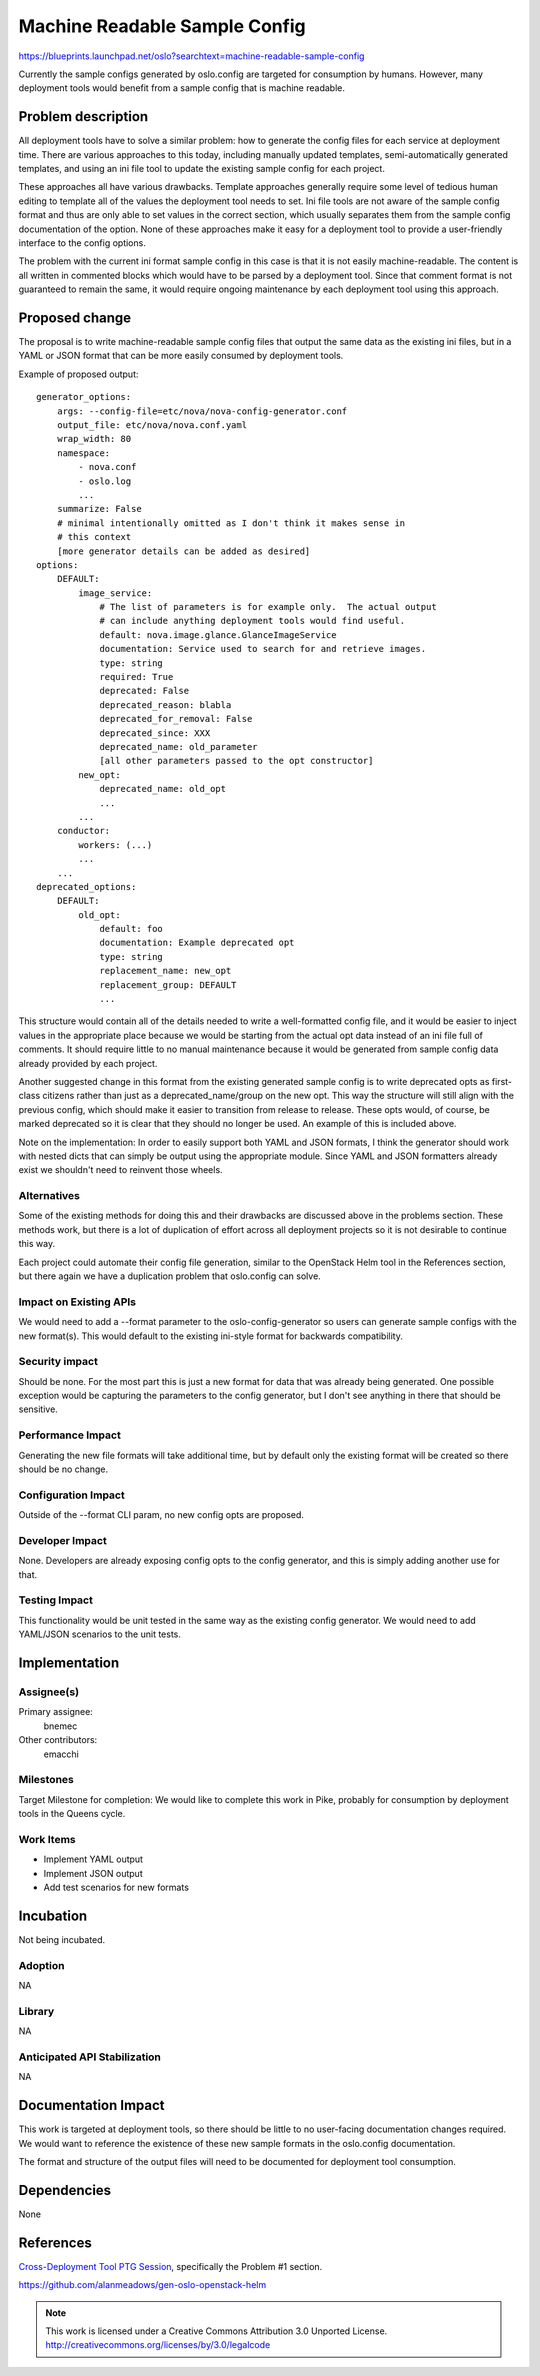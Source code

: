 ================================
 Machine Readable Sample Config
================================

https://blueprints.launchpad.net/oslo?searchtext=machine-readable-sample-config

Currently the sample configs generated by oslo.config are targeted for
consumption by humans.  However, many deployment tools would benefit from a
sample config that is machine readable.

Problem description
===================

All deployment tools have to solve a similar problem: how to generate the
config files for each service at deployment time.  There are various approaches
to this today, including manually updated templates, semi-automatically
generated templates, and using an ini file tool to update the existing sample
config for each project.

These approaches all have various drawbacks.  Template approaches generally
require some level of tedious human editing to template all of the values
the deployment tool needs to set.  Ini file tools are not aware of the sample
config format and thus are only able to set values in the correct section,
which usually separates them from the sample config documentation of the
option.  None of these approaches make it easy for a deployment tool to
provide a user-friendly interface to the config options.

The problem with the current ini format sample config in this case is that it
is not easily machine-readable.  The content is all written in commented
blocks which would have to be parsed by a deployment tool.  Since that
comment format is not guaranteed to remain the same, it would require ongoing
maintenance by each deployment tool using this approach.

Proposed change
===============

The proposal is to write machine-readable sample config files that output the
same data as the existing ini files, but in a YAML or JSON format that can be
more easily consumed by deployment tools.

Example of proposed output::

    generator_options:
        args: --config-file=etc/nova/nova-config-generator.conf
        output_file: etc/nova/nova.conf.yaml
        wrap_width: 80
        namespace:
            - nova.conf
            - oslo.log
            ...
        summarize: False
        # minimal intentionally omitted as I don't think it makes sense in
        # this context
        [more generator details can be added as desired]
    options:
        DEFAULT:
            image_service:
                # The list of parameters is for example only.  The actual output
                # can include anything deployment tools would find useful.
                default: nova.image.glance.GlanceImageService
                documentation: Service used to search for and retrieve images.
                type: string
                required: True
                deprecated: False
                deprecated_reason: blabla
                deprecated_for_removal: False
                deprecated_since: XXX
                deprecated_name: old_parameter
                [all other parameters passed to the opt constructor]
            new_opt:
                deprecated_name: old_opt
                ...
            ...
        conductor:
            workers: (...)
            ...
        ...
    deprecated_options:
        DEFAULT:
            old_opt:
                default: foo
                documentation: Example deprecated opt
                type: string
                replacement_name: new_opt
                replacement_group: DEFAULT
                ...

This structure would contain all of the details needed to write a
well-formatted config file, and it would be easier to inject values in the
appropriate place because we would be starting from the actual opt data
instead of an ini file full of comments.  It should require little to no
manual maintenance because it would be generated from sample config data
already provided by each project.

Another suggested change in this format from the existing generated sample
config is to write deprecated opts as first-class citizens rather than just
as a deprecated_name/group on the new opt.  This way the structure will still
align with the previous config, which should make it easier to transition
from release to release.  These opts would, of course, be marked deprecated so
it is clear that they should no longer be used.  An example of this is included
above.

Note on the implementation: In order to easily support both YAML and JSON
formats, I think the generator should work with nested dicts that can simply
be output using the appropriate module.  Since YAML and JSON formatters
already exist we shouldn't need to reinvent those wheels.

Alternatives
------------

Some of the existing methods for doing this and their drawbacks are discussed
above in the problems section.  These methods work, but there is a lot of
duplication of effort across all deployment projects so it is not desirable
to continue this way.

Each project could automate their config file generation, similar to the
OpenStack Helm tool in the References section, but there again we have a
duplication problem that oslo.config can solve.

Impact on Existing APIs
-----------------------

We would need to add a --format parameter to the oslo-config-generator so
users can generate sample configs with the new format(s).  This would
default to the existing ini-style format for backwards compatibility.

Security impact
---------------

Should be none.  For the most part this is just a new format for data that
was already being generated.  One possible exception would be capturing the
parameters to the config generator, but I don't see anything in there that
should be sensitive.

Performance Impact
------------------

Generating the new file formats will take additional time, but by default
only the existing format will be created so there should be no change.

Configuration Impact
--------------------

Outside of the --format CLI param, no new config opts are proposed.

Developer Impact
----------------

None.  Developers are already exposing config opts to the config generator,
and this is simply adding another use for that.

Testing Impact
--------------

This functionality would be unit tested in the same way as the existing config
generator.  We would need to add YAML/JSON scenarios to the unit tests.

Implementation
==============

Assignee(s)
-----------

Primary assignee:
  bnemec

Other contributors:
  emacchi

Milestones
----------

Target Milestone for completion: We would like to complete this work in Pike,
probably for consumption by deployment tools in the Queens cycle.

Work Items
----------

* Implement YAML output
* Implement JSON output
* Add test scenarios for new formats

Incubation
==========

Not being incubated.

Adoption
--------

NA

Library
-------

NA

Anticipated API Stabilization
-----------------------------

NA

Documentation Impact
====================

This work is targeted at deployment tools, so there should be little to no
user-facing documentation changes required.  We would want to reference the
existence of these new sample formats in the oslo.config documentation.

The format and structure of the output files will need to be documented for
deployment tool consumption.

Dependencies
============

None

References
==========

`Cross-Deployment Tool PTG Session
<https://etherpad.openstack.org/p/ansible-config-mgt>`_, specifically the
Problem #1 section.

https://github.com/alanmeadows/gen-oslo-openstack-helm

.. note::

  This work is licensed under a Creative Commons Attribution 3.0
  Unported License.
  http://creativecommons.org/licenses/by/3.0/legalcode

